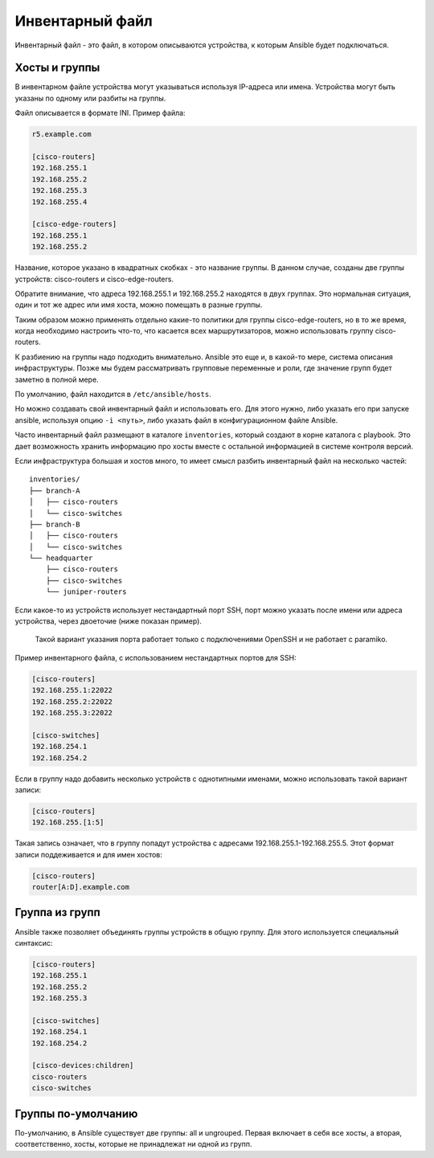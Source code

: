 Инвентарный файл
----------------

Инвентарный файл - это файл, в котором описываются устройства, к которым
Ansible будет подключаться.

Хосты и группы
~~~~~~~~~~~~~~

В инвентарном файле устройства могут указываться используя IP-адреса или
имена. Устройства могут быть указаны по одному или разбиты на группы.

Файл описывается в формате INI. Пример файла:

.. code:: ini

    r5.example.com

    [cisco-routers]
    192.168.255.1
    192.168.255.2
    192.168.255.3
    192.168.255.4

    [cisco-edge-routers]
    192.168.255.1
    192.168.255.2

Название, которое указано в квадратных скобках - это название группы. В
данном случае, созданы две группы устройств: cisco-routers и
cisco-edge-routers.

Обратите внимание, что адреса 192.168.255.1 и 192.168.255.2 находятся в
двух группах. Это нормальная ситуация, один и тот же адрес или имя
хоста, можно помещать в разные группы.

Таким образом можно применять отдельно какие-то политики для группы
cisco-edge-routers, но в то же время, когда необходимо настроить что-то,
что касается всех маршрутизаторов, можно использовать группу
cisco-routers.

К разбиению на группы надо подходить внимательно. Ansible это еще и, в
какой-то мере, система описания инфраструктуры. Позже мы будем
рассматривать групповые переменные и роли, где значение групп будет
заметно в полной мере.

По умолчанию, файл находится в ``/etc/ansible/hosts``.

Но можно создавать свой инвентарный файл и использовать его. Для этого
нужно, либо указать его при запуске ansible, используя опцию
``-i <путь>``, либо указать файл в конфигурационном файле Ansible.

Часто инвентарный файл размещают в каталоге ``inventories``, который
создают в корне каталога с playbook. Это дает возможность хранить
информацию про хосты вместе с остальной информацией в системе контроля
версий.

Если инфраструктура большая и хостов много, то имеет смысл разбить
инвентарный файл на несколько частей:

::

    inventories/
    ├── branch-A
    │   ├── cisco-routers
    │   └── cisco-switches
    ├── branch-B
    │   ├── cisco-routers
    │   └── cisco-switches
    └── headquarter
        ├── cisco-routers
        ├── cisco-switches
        └── juniper-routers

Если какое-то из устройств использует нестандартный порт SSH, порт можно
указать после имени или адреса устройства, через двоеточие (ниже показан
пример).

    Такой вариант указания порта работает только с подключениями OpenSSH
    и не работает с paramiko.

Пример инвентарного файла, с использованием нестандартных портов для
SSH:

.. code:: ini

    [cisco-routers]
    192.168.255.1:22022
    192.168.255.2:22022
    192.168.255.3:22022

    [cisco-switches]
    192.168.254.1
    192.168.254.2

Если в группу надо добавить несколько устройств с однотипными именами,
можно использовать такой вариант записи:

.. code:: ini

    [cisco-routers]
    192.168.255.[1:5]

Такая запись означает, что в группу попадут устройства с адресами
192.168.255.1-192.168.255.5. Этот формат записи поддеживается и для имен
хостов:

.. code:: ini

    [cisco-routers]
    router[A:D].example.com

Группа из групп
~~~~~~~~~~~~~~~

Ansible также позволяет объединять группы устройств в общую группу. Для
этого используется специальный синтаксис:

.. code:: ini

    [cisco-routers]
    192.168.255.1
    192.168.255.2
    192.168.255.3

    [cisco-switches]
    192.168.254.1
    192.168.254.2

    [cisco-devices:children]
    cisco-routers
    cisco-switches

Группы по-умолчанию
~~~~~~~~~~~~~~~~~~~

По-умолчанию, в Ansible существует две группы: all и ungrouped. Первая
включает в себя все хосты, а вторая, соответственно, хосты, которые не
принадлежат ни одной из групп.
